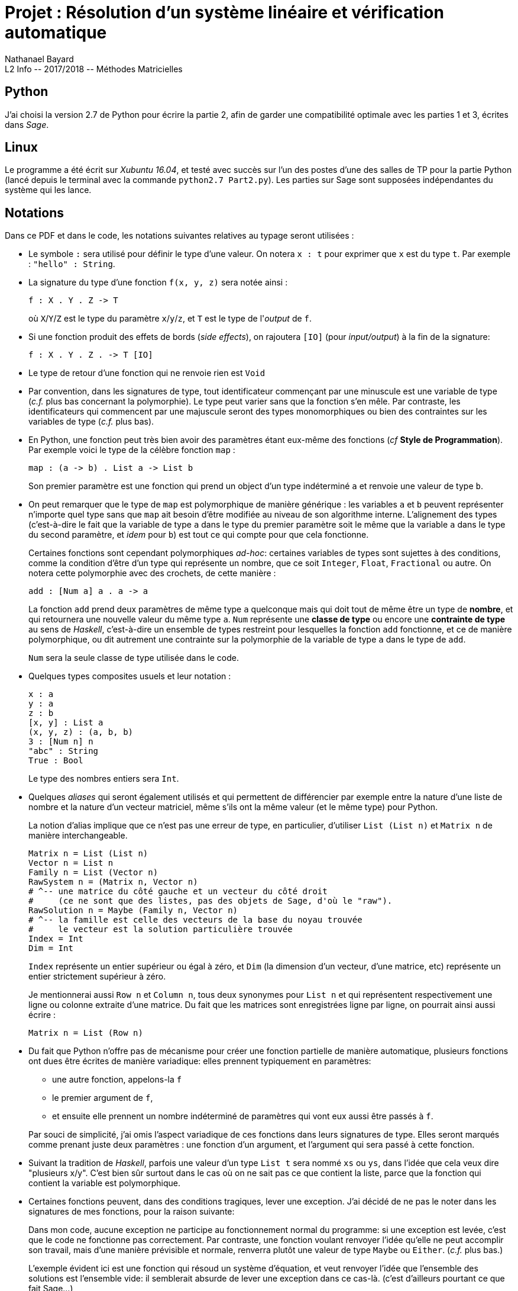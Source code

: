 = Projet : Résolution d’un système linéaire et vérification automatique
Nathanael Bayard
L2 Info -- 2017/2018 -- Méthodes Matricielles




== Python
J’ai choisi la version 2.7 de Python pour écrire la partie 2, afin de garder une compatibilité optimale avec les parties 1 et 3, écrites dans _Sage_.

== Linux
Le programme a été écrit sur _Xubuntu 16.04_, et testé avec succès sur l’un des postes d’une des salles de TP pour la partie Python (lancé depuis le terminal avec la commande `python2.7 Part2.py`). Les parties sur Sage sont supposées indépendantes du système qui les lance.

== Notations
Dans ce PDF et dans le code, les notations suivantes relatives au typage seront utilisées :

* Le symbole `:` sera utilisé pour définir le type d'une valeur. On notera `x : t` pour exprimer que `x` est du type `t`. Par exemple : `"hello" : String`.

* La signature du type d'une fonction `f(x, y, z)` sera notée ainsi :
+
----
f : X . Y . Z -> T
----
+
où `X`/`Y`/`Z` est le type du paramètre `x`/`y`/`z`, et `T` est le type de l'_output_ de `f`.

* Si une fonction produit des effets de bords (_side effects_), on rajoutera `[IO]` (pour _input/output_) à la fin de la signature:
+
----
f : X . Y . Z . -> T [IO]
----

* Le type de retour d'une fonction qui ne renvoie rien est `Void`

* Par convention, dans les signatures de type, tout identificateur commençant par une minuscule est une variable de type (_c.f._ plus bas concernant la polymorphie). Le type peut varier sans que la fonction s'en mêle. Par contraste, les identificateurs qui commencent par une majuscule seront des types monomorphiques ou bien des contraintes sur les variables de type (_c.f._ plus bas).

* En Python, une fonction peut très bien avoir des paramètres étant eux-même des fonctions
(_cf_ *Style de Programmation*). Par exemple voici le type de la célèbre fonction `map` :
+
----
map : (a -> b) . List a -> List b
----
+
Son premier paramètre est une fonction qui prend un object d'un type indéterminé `a` et renvoie une valeur de type `b`. 

* On peut remarquer que le type de `map` est polymorphique de manière générique : les variables `a` et `b` peuvent représenter n'importe quel type sans que `map` ait besoin d'être modifiée au niveau de son algorithme interne. L'alignement des types (c'est-à-dire le fait que la variable de type `a` dans le type du premier paramètre soit le même que la variable `a` dans le type du second paramètre, et _idem_ pour `b`) est tout ce qui compte pour que cela fonctionne.
+
Certaines fonctions sont cependant polymorphiques _ad-hoc_: certaines variables de types sont sujettes à des conditions, comme la condition d'être d'un type qui représente un nombre, que ce soit `Integer`, `Float`, `Fractional` ou autre. On notera cette polymorphie avec des crochets, de cette manière :
+
----
add : [Num a] a . a -> a
----
La fonction `add` prend deux paramètres de même type `a` quelconque mais qui doit tout de même être un type de *nombre*, et qui retournera une nouvelle valeur du même type `a`. `Num` représente une *classe de type* ou encore une *contrainte de type* au sens de _Haskell_, c'est-à-dire un ensemble de types restreint pour lesquelles la fonction `add` fonctionne, et ce de manière polymorphique, ou dit autrement une contrainte sur la polymorphie de la variable de type `a` dans le type de `add`.
+
`Num` sera la seule classe de type utilisée dans le code.

* Quelques types composites usuels et leur notation :
+
----
x : a
y : a
z : b
[x, y] : List a
(x, y, z) : (a, b, b)
3 : [Num n] n
"abc" : String
True : Bool
----
+
Le type des nombres entiers sera `Int`.

* Quelques _aliases_ qui seront également utilisés et qui permettent de différencier par exemple entre la nature d'une liste de nombre et la nature d'un vecteur matriciel, même s'ils ont la même valeur (et le même type) pour Python.
+
La notion d'alias implique que ce n'est pas une erreur de type, en particulier, d'utiliser `List (List n)` et `Matrix n` de manière interchangeable.
+
----
Matrix n = List (List n)
Vector n = List n
Family n = List (Vector n)
RawSystem n = (Matrix n, Vector n)
# ^-- une matrice du côté gauche et un vecteur du côté droit
#     (ce ne sont que des listes, pas des objets de Sage, d'où le "raw").
RawSolution n = Maybe (Family n, Vector n)
# ^-- la famille est celle des vecteurs de la base du noyau trouvée
#     le vecteur est la solution particulière trouvée
Index = Int
Dim = Int
----
+
`Index` représente un entier supérieur ou égal à zéro, et `Dim` (la dimension d'un vecteur, d'une matrice, etc) représente un entier strictement supérieur à zéro.
+
Je mentionnerai aussi `Row n` et `Column n`, tous deux synonymes pour `List n` et qui représentent respectivement une ligne ou colonne extraite d'une matrice. Du fait que les matrices sont enregistrées ligne par ligne, on pourrait ainsi aussi écrire :
+
----
Matrix n = List (Row n)
----

* Du fait que Python n'offre pas de mécanisme pour créer une fonction partielle de manière automatique, plusieurs fonctions ont dues être écrites de manière variadique: elles prennent typiquement en paramètres:

** une autre fonction, appelons-la `f`

** le premier argument de `f`,

** et ensuite elle prennent un nombre indéterminé de paramètres qui vont eux aussi être passés à `f`.

+
Par souci de simplicité, j'ai omis l'aspect variadique de ces fonctions dans leurs signatures de type. Elles seront marqués comme prenant juste deux paramètres : une fonction d'un argument, et l'argument qui sera passé à cette fonction.

* Suivant la tradition de _Haskell_, parfois une valeur d'un type `List t` sera nommé `xs` ou `ys`, dans l'idée que cela veux dire "plusieurs x/y". C'est bien sûr surtout dans le cas où on ne sait pas ce que contient la liste, parce que la fonction qui contient la variable est polymorphique.

* Certaines fonctions peuvent, dans des conditions tragiques, lever une exception. J'ai décidé de ne pas le noter dans les signatures de mes fonctions, pour la raison suivante:
+
Dans mon code, aucune exception ne participe au fonctionnement normal du programme: si une exception est levée, c'est que le code ne fonctionne pas correctement. Par contraste, une fonction voulant renvoyer l'idée qu'elle ne peut accomplir son travail, mais d'une manière prévisible et normale, renverra plutôt une valeur de type `Maybe` ou `Either`. (_c.f._ plus bas.)
+
L'exemple évident ici est une fonction qui résoud un système d'équation, et veut renvoyer l'idée que l'ensemble des solutions est l'ensemble vide: il semblerait absurde de lever une exception dans ce cas-là. (c'est d'ailleurs pourtant ce que fait Sage...)


== Style de programmation
J’ai choisi d’adopter un style *purement fonctionnel* autant que possible, car je pense que cela permet de raisonner sur le code de manière bien plus efficace.

Le paradigme *fonctionnel* permet aussi et surtout d’atteindre des niveaux d’abstractions plus élevés, qui permettent une réutilisation optimale du code ainsi qu’une délégation de tâches répétitives et prones aux erreurs, comme la gestion des indices dans des boucles `for`.

Le paradigme *purement* fonctionnel implique que toute variable est immutable et sa valeur ne change pas tout au long de la durée de vie de la variable. Cela a pour conséquence de ne jamais risquer qu'une fonction modifie la valeur d'un objet donné en paramètre d'une manière qu'il serait difficile de suivre ou vérifier (fléau notoire de la programmation objet).

Toute fonction pure étant complètement déterminée par le lien entre _input_ et _output_, les test unitaires en sont d'autant plus faciles à réaliser car aucun environnement extérieur n'a besoin d'être contrôlé ou simulé: si la fonction et pure et fait ce qu'il faut avec tous les paramètres possibles donnés en entrée, on peut alors être catégoriquement sûr qu'elle fera ce qu'il faut partout, dans n'importe quel programme, quel que soit les valeurs d'autres variables dans son environnement extérieur.

Les outils les plus classiques des langages fonctionnels se révèlent naturellement utiles dans mon programme : entre autres, `map`, `filter`, `reduce` (parfois aussi appelé `fold`) sont utilisés abondament dans le programme.
Beaucoup de fonctions prennent d’autres fonctions en paramètres (en tant que valeurs de première classe), et/ou retournent une fonction en valeur de sortie.

En Python, écrire de manière purement fonctionnelle n'est pas chose aisée. Aussi beaucoup de fonctions admettent la modification de variables pourvues que ces modifications ne se déroulent que lors de la *construction* de la valeur. Par exemple, une implémentation de `map` pourrait ressembler à :

----
def map(f, xs):
    out = []
    for x in xs:
        out.append(f(x))
    return out
----
La variable `out` est mutée tout au long de la fonction, mais on remarquera que cela correspond bien à la phase de *construction* de la valeur de sortie, et qu'aucune valeur donnée en paramètres n'est modifiée. Dans ce genre de cas, on omettra d'écrire `[IO]` à la fin de la signature de la fonction.

== `Maybe` et `Either`
J’ai choisi d’utiliser deux types algébriques très utilisés dans les langages dits purement fonctionnels comme _Haskell_ (c’est-à-dire, qui évitent autant que possible tout effet de bord ou _side effects_), qui sont les types `Maybe` et `Either`, qui permettent de gérer élégamment et automatiquement le séquençage d’opérations qui chacunes peuvent échouer et donc court-circuiter la série complète d’opération, et renvoyer une valeur qui représente une erreur (dans le cas de `Maybe`), ou une valeur représentant un message d’erreur correspondant à la première erreur rencontrée (dans le cas de `Either`).  Ces types remplissent des rôles équivalents aux _exceptions_ et aux valeurs arbitraires renvoyées lorsqu'une fonction ne peut faire son travail, comme lorsqu'une recherche renvoie `-1` ou `null` en cas d'échec.

=== Maybe
`Maybe` est en réalité un _constructeur de type_, soit une fonction dit _type-level_ qui prend un type `t` en paramètre et retourne un nouveau type `Maybe t` en sortie.
Une valeur `x : Maybe t` *représentera* ou bien une valeur de type `t`, ou bien une "erreur" (dans un sens large qui dépendra de l'utilisation).

Les valeurs possibles du type `Maybe t` seront ou bien de la forme `Just(y)` avec `y : t`, ou bien seront la valeur unique et arbitraire dénotée `Nothing`, qui représente la notion d'erreur. `Maybe t` est un type qui ne fait donc qu'envelopper (_wrapping_) de manière transparente une valeur d'un type `t` quelconque, en ajoutant la possibilité qu'au lieu d'une valeur `Just(y) : Maybe t`, on ait la valeur `Nothing : Maybe t`.

Tout l'intérêt de `Maybe` réside dans deux fonctions fondammentales que j'ai nommé `maybeApply` et `maybeDo`. Ces fonctions ont été écrites en Python sous la forme de méthodes de la classe `Maybe` principalement pour des raisons de praticité syntaxique.

Signature de `maybeApply` (appelée `fmap` en _Haskell_):
----
`maybeApply : Maybe a . (a -> b) -> Maybe b`
----
L'algorithme interne est trivial et consiste à ne rien faire si la valeur du premier paramètre est `Nothing`. Axiomatiquement :
----
maybeApply(Nothing, f) = Nothing
maybeApply(Just(y), f) = Just(f(y))
----

Signature de `maybeDo` (appelée `bind` ou `>>=` en _Haskell_):
----
`maybeDo : Maybe a . (a -> Maybe b) -> Maybe b`
----

La principale différence entre `maybeDo` et `maybeApply` tient au fait que le second paramètre de `maybeDo` est une fonction qui peut renvoyer `Nothing`. Algorithme interne de `maybeDo` :
----
maybeDo(Nothing, f) = Nothing
maybeDo(Just(y), f) = f(y)
----

=== Either

`Either` est très similaire à un `Maybe` pour lequel la valeur `Nothing` pourrait contenir une valeur, qui servirait de message d'erreur. `Either` prend deux types en paramètres, le type du message d'erreur attendu et le type de la valeur contenue si tout se passe bien (dans cet ordre). On parlera par exemple de `Either String Int`, `String` étant le type du message d'erreur, et `Int` le type de la valeur contenue s'il n'y a pas d'erreur.

Pour le type `Either e a`, les *constructeurs* de valeurs sont respectivement `Left(x)` avec `x : e` et `Right(y)` avec `y : a`. (La variable `e` signifie **e**rreur)

Comme pour `Maybe`, ce type prend toute son utilité lorsqu'on lui associe deux fonctions que j'ai appelé `eitherApply` et `eitherDo`. Comme dans le cas de `maybeApply/Do`, toute valeur de la forme `Left(x) : Either e a` ressortira inchangée au niveau de sa valeur (bien que son type change depuis `Either e a` vers `Either e b`) :
----
eitherApply : Either e a . (a -> b) -> Either e b
eitherApply(Left(x), f) = Left(x)
eitherApply(Right(y), f) = Right(f(y))

eitherDo : Either e a . (a -> Either e b) -> Either e b
eitherDo(Left(x), f) = Left(x)
eitherDo(Right(y), f) = f(y)
----

== La classe `System`
J'ai utilisé cette classe pour bien séparer dans l'algorithme de la méthode de Gauss, les lignes sur lesquelles un pivot avait déjà été trouvé, et les lignes restantes. Cela permet de ne rechercher le prochain pivot que dans les lignes qui ne sont pas *déjà* "pivotantes". A la fin du processus d'échelonisation, et si tout s'est bien passé (pas d'équation `0 = n`, `n != 0` rencontré), les éventuelles lignes "non pivotantes" restantes sont forcément pleines de zéroes, et peuvent être ignorées durant les phases suivantes (normalisation et extraction de solution).

Au début de l'algorithme, j'ai choisi de fusionner la matrice de gauche avec le vecteur de droite, soit `A` et `Y` dans `AX = Y`, afin que toute opération sur une ligne de la matrice résultante soit effectuée autant sur `A` que sur `Y`. Evidemment cela a nécessité d'éviter que l'algorithme ne recherche des pivots dans la colonne correspondant au vecteur de droite, mais c'est un moindre mal.

== Commentaires concernant la partie 3

=== Format de sortie pour les solutions trouvées dans la partie 2
Le format choisi pour enregistrer les systèmes et leurs solutions calculées dans la partie 2 afin de les comparer avec les solutions trouvées dans la partie 1, est, pour l'équation `AX = Y`, comme décrit ci-dessous :

* Première ligne : série de _tokens_ représentant des nombres fractionnels, espacés les uns des autres, le tout représentant le vecteur de droite de l'équation matricielle, c'est à dire `Y`.

* Deuxième ligne : la matrice `A` enregistrée ligne par ligne, soit une ligne contenant `np` _tokens_. Les valeurs `n` et `p` sont facilement récupérables puisque on sait que `Y` contient toujours `n` valeurs.

* Troisième ligne : la solution particulière trouvée pour l'équation `AX = Y`, soit `p` _tokens_ (le nombre de colonnes dans `A`).

* quatrième ligne : les vecteurs de la base du noyau de `A` trouvée, enregistrés les uns après les autres, soit `pq` _tokens_, avec `q = dim ker(A)` et bien sûr `p` est le nombre de composantes de la solution particulière enregistrée sur la troisième ligne (et aussi la dimension de l'espace vectoriel qui contient `ker(A)`, c'est-à-dire l'espace de départ (_domain_) de toute application linéaire que l'on pourrait associer à `A` ; canoniquement cela serait `ℝᵖ`).

* Pour plus de lisibilité, j'ai ajouté des lignes commençant avec un *#*; ces lignes seront bien sûr éliminées dans le parsing de la partie 3.

Dans les cas limites :

* si aucune solution n'est trouvée (le système est insoluble, l'ensemble des solutions est `{}`), les lignes trois et quatre sont remplies chacunes par l'unique token `"NoSolution"` (en tant que chaîne de caractère).

* Si `dim ker(A) = 0`, la quatrième ligne sera remplie avec la chaîne `"NullVecSpace"`.

=== Comparaisons des solutions trouvées selon les deux méthodes :

Comme on va faire la vérification avec Sage, cela n'aurait vraiment aucun sens de vérifier la validité des solutions trouvés dans la partie 1.

Soit `AX = Y` l'équation matricielle du système étudié, `K` la familles de vecteur trouvée dans la partie 2 et qui devrait être des base du noyau de `A`, et `S` le vecteur correspondant à la solution particulière trouvée de même dans la partie 2. Appelons aussi `E` l'espace de départ de l'endomorphisme canoniquement associé à `A`.

Afin de vérifier que les solutions trouvées dans la partie 2 concordent avec celles de Sage, et sont valides, il faut vérifier :

* que les solutions particulières sont bien valides, c'est-à-dire, que `A*S == Y`. (Il a fallu transformer `S` en une matrice colonne.)

* que le sous-espace vectoriel engendré par l'hypothétique base `K` est bien égal au noyau trouvé par la commande sage `right_kernel`.

* que la cardinalité de la famille `K` est égale à la dimension de `ker(A)`.

L'unicité du noyau garantira alors l'unicité des solutions trouvées par les deux méthodes.

== Notes sur la compatibilité Sage/Python

_Sage_ n'a pas de problème à appeler des fonctions provenant de fichiers *.py*. Cependant, si une fonction écrite dans un fichier _Python_  tente d'utiliser la fonction _built-in_ `raw_input`, les choses se gâtent (plus précisément, _Sage_ plante).

Pour y remédier, mais réutiliser un maximum de code, j'ai dû écrire des fonctions qui pourraient faire le travail tant pour la partie Python que pour les parties Sage. L'astuce a consisté à donner en paramètre une fonction qui sera utilisée à la place de `raw_input`. Plus précisément, _Sage_ appelle une fonction _Python_ avec sa propre version de `raw_input` en paramètre, et ainsi le code ne plante pas.

Le même problème s'est posé au niveau de la construction de nombres fractionnels : j'ai écrit un parseur qui fonctionne tant dans la Partie 1 que dans la Partie 2 (_ParsingPart12.py_). Plus précisément, c'est une fonction qui prend en paramètre un constructeur de fractions (`fractionMaker`), et qui renvoie un parseur, qui lui sera utilisé par une autre fonction qui crée un _prompt_ (une interface utilisateur minimale) qui fonctionne tant pour les parties 1 et 2 que 3 (_UI.py_).

== Remarques finales

* Il est arrivé que _Sage_ affiche les résultats de la partie 1 (surtout pour le fichier _test2_)de manière légèrement dysfonctionnelle : parfois une partie de l'affichage était dupliqué, d'autres fois le `prompt` qui est censé se déclencher une fois l'affichage terminé, coupait en deux l'affichage... Le dysfonctionnement est aléatoire et ne dépend pas du code puisque deux tentatives l'une après l'autre sans modification du code résultait en un affichage différent. J'ai tenté de résoudre le problème avec `time.sleep` sans grand succès. Comme je ne sais pas pourquoi ça plante, je n'ai pas pu résoudre le problème...
+
Il est _possible_ que l'affichage soit meilleur lorsqu'on donne le fichier _test2_ au prompt en premier, ou en tout cas tout seul, au lieu de le donner après les deux autres fichiers (_test0_ et _test1_).
+
Aussi mentionnons que même quand l'affichage marche de manière normale, Sage met un temps démesuré pour afficher tous les résultats tous ensemble (au lieu de le faire au fur et à mesure). Cela a parfois mis entre 10 et 30 secondes pour s'afficher, alors ne perdez pas espoir trop vite !
+
(La version avec _Python_ uniquement n'a heureusement et évidemment pas ce problème-là.)

* Les tests unitaires sont à lancer avec le fichier _UnitTests.py_, dans la partie 2.

* J'ai écrit une poignée de tests fonctionnels pour la partie 2: tester que pour des systèmes triviaux,
la fonction `systemSolution` fait bien son job. Ces tests utilisent la même classe que les tests unitaires. Ils se trouvent dans le fichier _FunctionalTests.py_.